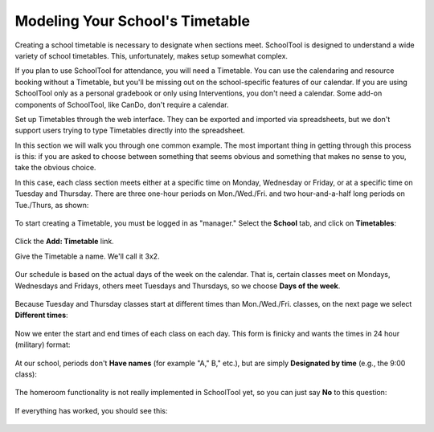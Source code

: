 .. _timetables:

Modeling Your School's Timetable
================================

Creating a school timetable is necessary to designate when sections meet.  SchoolTool is designed to understand a wide variety of school timetables.  This, unfortunately, makes setup somewhat complex. 

If you plan to use SchoolTool for attendance, you will need a Timetable.  You can use the calendaring and resource booking without a Timetable, but you'll be missing out on the school-specific features of our calendar.  If you are using SchoolTool only as a personal gradebook or only using Interventions, you don't need a calendar.  Some add-on components of SchoolTool, like CanDo, don't require a calendar.

Set up Timetables through the web interface.  They can be exported and imported via spreadsheets, but we don't support users trying to type Timetables directly into the spreadsheet.

In this section we will walk you through one common example.  The most important thing in getting through this process is this: if you are asked to choose between something that seems obvious and something that makes no sense to you, take the obvious choice.

In this case, each class section meets either at a specific time on Monday, Wednesday or Friday, or at a specific time on Tuesday and Thursday.  There are three one-hour periods on Mon./Wed./Fri. and two hour-and-a-half long periods on Tue./Thurs, as shown:

   .. image:: images/timetables-7.png

To start creating a Timetable, you must be logged in as "manager." Select the **School** tab, and click on **Timetables**:

   .. image:: images/timetables-0.png

Click the **Add: Timetable** link.

Give the Timetable a name.  We'll call it 3x2.

   .. image:: images/timetables-1.png

Our schedule is based on the actual days of the week on the calendar.  That is, certain classes meet on Mondays, Wednesdays and Fridays, others meet Tuesdays and Thursdays, so we choose **Days of the week**.

   .. image:: images/timetables-2.png

Because Tuesday and Thursday classes start at different times than Mon./Wed./Fri. classes, on the next page we select **Different times**:

   .. image:: images/timetables-3.png

Now we enter the start and end times of each class on each day.  This form is finicky and wants the times in 24 hour (military) format:

   .. image:: images/timetables-4.png

At our school, periods don't **Have names** (for example "A," B," etc.), but are simply **Designated by time** (e.g., the 9:00 class):

   .. image:: images/timetables-5.png

The homeroom functionality is not really implemented in SchoolTool yet, so you can just say **No** to this question:

   .. image:: images/timetables-6.png

If everything has worked, you should see this:

   .. image:: images/timetables-7.png

